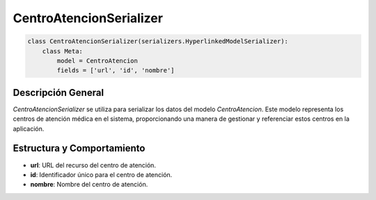 CentroAtencionSerializer
========================

.. code-block:: python

    class CentroAtencionSerializer(serializers.HyperlinkedModelSerializer):
        class Meta:
            model = CentroAtencion
            fields = ['url', 'id', 'nombre']

Descripción General
-------------------

`CentroAtencionSerializer` se utiliza para serializar los datos del modelo `CentroAtencion`. Este modelo representa los centros de atención médica en el sistema, proporcionando una manera de gestionar y referenciar estos centros en la aplicación.

Estructura y Comportamiento
---------------------------

- **url**: URL del recurso del centro de atención.
- **id**: Identificador único para el centro de atención.
- **nombre**: Nombre del centro de atención.

